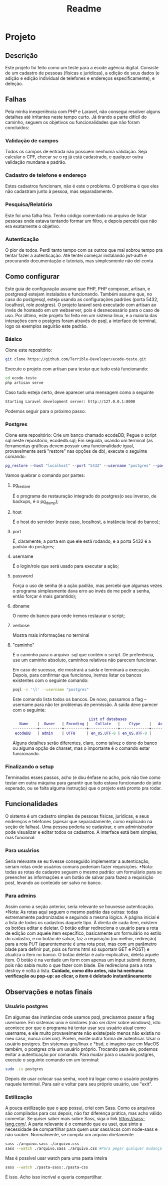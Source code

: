 #+TITLE: Readme
#+DESCRIPTION: Readme do projeto

* Projeto
** Descrição
Este projeto foi feito como um teste para a ecode agência digital. Consiste de um cadastro de pessoas (físicas e jurídicas), a edição de seus dados (e adição e edição individual de telefones e endereços especificamente), e deleção.

** Falhas
Pela minha inexperiência com PHP e Laravel, não consegui resolver alguns detalhes até irritantes neste tempo curto.
Já tirando a parte difícil do caminho, seguem os objetivos ou funcionalidades que não foram concluídos:
*** Validação de campos
Todos os campos de entrada não possuem nenhuma validação. Seja calcular o CPF, checar se o rg já está cadastrado, e qualquer outra validação mundana e padrão.
*** Cadastro de telefone e endereço
Estes cadastros funcionam, não é este o problema. O problema é que eles não cadastram junto à pessoa, mas separadamente.
*** Pesquisa/Relatório
Este foi uma falha feia. Tenho código comentado no arquivo de listar pessoas onde estava tentando formar um filtro, e depois percebi que não era exatamente o objetivo.
*** Autenticação
O pior de todos. Perdi tanto tempo com os outros que mal sobrou tempo pra tentar fazer a autenticação.
Até tentei começar instalando jwt-auth e procurando documentação e tutoriais, mas simplesmente não dei conta



** Como configurar
Este guia de configuração assume que PHP, PHP composer, artisan, e postgresql estejam instalados e funcionando. Também assume que, no caso do postgresql, esteja usando as configurações padrões (porta 5432, localhost, role postgres).
O projeto laravel será executado com artisan ao invés de hosteado em um webserver, pois é desnecessário para o caso de uso.
Por último, este projeto foi feito em um sistema linux, e a maioria das interações com o postgres foram através do psql, a interface de terminal, logo os exemplos seguirão este padrão.

*** Básico
Clone este repositório:
#+BEGIN_SRC sh
git clone https://github.com/Terrible-Developer/ecode-teste.git
#+END_SRC
Execute o projeto com artisan para testar que tudo está funcionando:
#+BEGIN_SRC sh
cd ecode-teste
php artisan serve
#+END_SRC
Caso tudo esteja certo, deve aparecer uma mensagem como a seguinte
#+BEGIN_SRC sh
Starting Laravel development server: http://127.0.0.1:8000
#+END_SRC
Podemos seguir para o próximo passo.


*** Postgres
Clone este repositório:
Crie um banco chamado ecodeDB;
Pegue o script sql neste repositório, ecodedb.sql;
Em seguida, usando um terminal (as ferramentas gráficas devem possuir uma funcionalidade igual, provavelmente será "restore" nas opções de db), execute o seguinte comando:
#+BEGIN_SRC dot
pg_restore --host "localhost" --port "5432" --username "postgres" --password --dbname "ecodeDB" --verbose "/caminho/para/o/arquivo/ecodedb.sql"
#+END_SRC
Vamos quebrar o comando por partes:
**** pg_restore
É o programa de restauração integrado do postgres(o seu inverso, de backups, é o pg_dump);
**** host
É o host do servidor (neste caso, localhost, a instância local do banco);
**** port
É, claramente, a porta em que ele está rodando, e a porta 5432 é a padrão do postgres;
**** username
É o login/role que será usado para executar a ação;
**** password
Força o uso de senha (é a ação padrão, mas percebi que algumas vezes o programa simplesmente dava erro ao invés de me pedir a senha, então forçar é mais garantido);
**** dbname
O nome do banco para onde iremos restaurar o script;
**** verbose
Mostra mais informações no terminal
**** "caminho"
É o caminho para o arquivo .sql que contém o script. De preferência, use um caminho absoluto, caminhos relativos não parecem funcionar.


Em caso de sucesso, ele mostrará a saída e terminará a execução.
Depois, para confirmar que funcionou, iremos listar os bancos existentes com o seguinte comando:
#+BEGIN_SRC sh
psql -c '\l' --username "postgres"
#+END_SRC
Este comando lista todos os bancos. De novo, passamos a flag --username para não ter problemas de permissão.
A saída deve parecer com o seguinte:
#+BEGIN_SRC dot
                                  List of databases
   Name    |  Owner   | Encoding |   Collate   |    Ctype    |   Access privileges
-----------+----------+----------+-------------+-------------+-----------------------
 ecodeDB   | admin    | UTF8     | en_US.UTF-8 | en_US.UTF-8 |

#+END_SRC
Alguns detalhes serão diferentes, claro, como talvez o dono do banco ou alguma opção de charset, mas o importante é o comando estar funcionando.




*** Finalizando o setup
Terminados esses passos, acho (e dou ênfase no acho, pois não tive como testar em outra máquina para garantir que tudo estava funcionando do jeito esperado, ou se falta alguma instrução) que o projeto está pronto pra rodar.

** Funcionalidades
O sistema é um cadastro simples de pessoas físicas, jurídicas, e seus endereços e telefones (apesar que separadamente, como explicado na seção de falhas).
Uma pessoa poderia se cadastrar, e um administrador pode visualizar e editar todos os cadastros.
A interface está bem simples, mas funcional:
*** Para usuários
Seria relevante se eu tivesse conseguido implementar a autenticação, seriam rotas onde usuários comuns poderiam fazer requisições.
*Nota: todas as rotas de cadastro seguem o mesmo padrão: um formulário para se preencher as informações e um botão de salvar para fazez a requisição post, levando ao conteúdo ser salvo no banco.

*** Para admins
Assim como a seção anterior, seria relevante se houvesse autenticação.
*Nota: As rotas aqui seguem o mesmo padrão das outras: todas extremamente padronizadas e seguindo a mesma lógica.
A página inicial é a lista de todos os cadastros daquele tipo.
À direita de cada item, existem os botões editar e deletar.
O botão editar redireciona o usuário para a rota de edição com aquele item específico, basicamente um formulário no estilo do cadastro, e no botão de salvar, faz a requisição (ou melhor, redireção) para a rota PUT (aparentemente é uma rota post, mas com um parâmetro blade para definir put, pois os forms html só suportam GET e POST) e atualiza o item no banco.
O botão deletar é auto-explicativo, deleta aquele item. O botão é na verdade um form com apenas um input submit dentro, pois não sabia muito o que fazer com blade. Ele redireciona para a rota destroy e volta à lista. **Cuidado, como dito antes, não há nenhuma verificação ou pop-up: ao clicar, o item é deletado instantâneamente**


** Observações e notas finais
*** Usuário postgres
Em algumas das instâncias onde usamos psql, precisamos passar a flag username. Em sistemas unix e similares (não sei dizer sobre windows), isto acontece por que o programa irá tentar usar seu usuário atual como username, e ele muito provavelmente não existe(pelo menos não existia no meu caso, nunca criei um). Porém, existe outra forma de autenticar. Usar o usuário postgres.
Em sistemas gnu/linux e *bsd, e imagino que em MacOS também, o postgres cria um usuário próprio. Trocando para ele, podemos evitar a autenticação por comando.
Para mudar para o usuário postgres, execute o seguinte comando em um terminal:
#+BEGIN_SRC sh
sudo -iu postgres
#+END_SRC
Depois de usar colocar sua senha, você irá logar como o usuário postgres naquele terminal. Para sair e voltar para seu próprio usuário, use "exit".
*** Estilização
A pouca estilização que o app possui, criei com Sass. Como os arquivos são compilados para css depois, não faz diferença prática, mas acho válido comentar.
Se quiser saber mais sobre Sass, siga o link https://sass-lang.com/.
A parte relevante é o comando que eu usei, que sinto a necessidade de compartilhar para quem usar sass/scss com node-sass e não souber.
Normalmente, se compila um arquivo diretamente
#+BEGIN_SRC sh
sass ./arquivo.sass ./arquivo.css
sass --watch ./arquivo.sass ./arquivo.css #Para pegar qualquer mudança no arquivo e compilar automaticamente
#+END_SRC
Mas é possível usar watch para uma pasta inteira
#+BEGIN_SRC sh
sass --watch ./pasta-sass:./pasta-css
#+END_SRC
É isso. Acho isso incrível e queria compartilhar.
